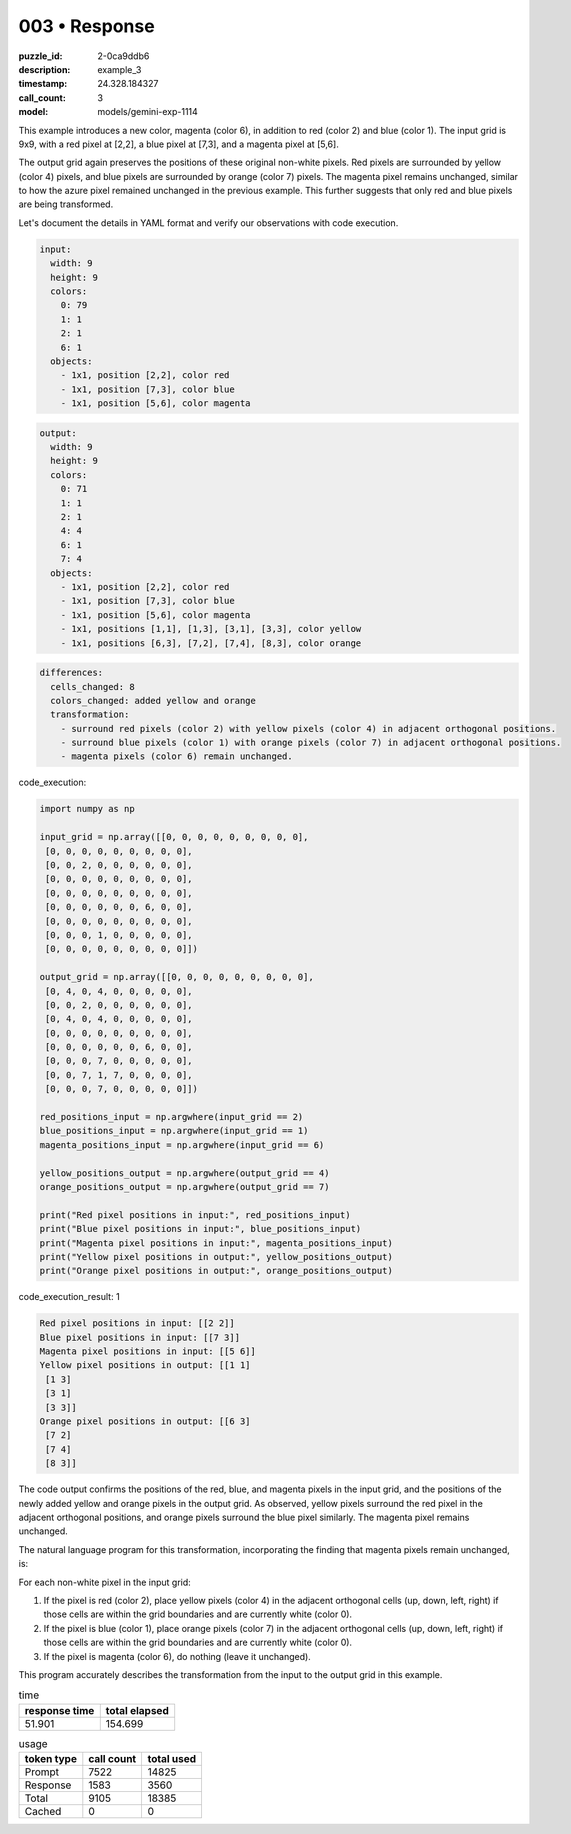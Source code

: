003 • Response
==============

:puzzle_id: 2-0ca9ddb6
:description: example_3
:timestamp: 24.328.184327
:call_count: 3

:model: models/gemini-exp-1114






This example introduces a new color, magenta (color 6), in addition to red (color 2) and blue (color 1). The input grid is 9x9, with a red pixel at [2,2], a blue pixel at [7,3], and a magenta pixel at [5,6]. 

The output grid again preserves the positions of these original non-white pixels. Red pixels are surrounded by yellow (color 4) pixels, and blue pixels are surrounded by orange (color 7) pixels. The magenta pixel remains unchanged, similar to how the azure pixel remained unchanged in the previous example. This further suggests that only red and blue pixels are being transformed.

Let's document the details in YAML format and verify our observations with code execution.

.. code-block:: yaml

   input:
     width: 9
     height: 9
     colors:
       0: 79
       1: 1
       2: 1
       6: 1
     objects:
       - 1x1, position [2,2], color red
       - 1x1, position [7,3], color blue
       - 1x1, position [5,6], color magenta

.. code-block:: yaml

   output:
     width: 9
     height: 9
     colors:
       0: 71
       1: 1
       2: 1
       4: 4
       6: 1
       7: 4
     objects:
       - 1x1, position [2,2], color red
       - 1x1, position [7,3], color blue
       - 1x1, position [5,6], color magenta
       - 1x1, positions [1,1], [1,3], [3,1], [3,3], color yellow
       - 1x1, positions [6,3], [7,2], [7,4], [8,3], color orange

.. code-block:: yaml

   differences:
     cells_changed: 8
     colors_changed: added yellow and orange
     transformation:
       - surround red pixels (color 2) with yellow pixels (color 4) in adjacent orthogonal positions.
       - surround blue pixels (color 1) with orange pixels (color 7) in adjacent orthogonal positions.
       - magenta pixels (color 6) remain unchanged.

code_execution:

.. code-block:: python

   import numpy as np

   input_grid = np.array([[0, 0, 0, 0, 0, 0, 0, 0, 0],
    [0, 0, 0, 0, 0, 0, 0, 0, 0],
    [0, 0, 2, 0, 0, 0, 0, 0, 0],
    [0, 0, 0, 0, 0, 0, 0, 0, 0],
    [0, 0, 0, 0, 0, 0, 0, 0, 0],
    [0, 0, 0, 0, 0, 0, 6, 0, 0],
    [0, 0, 0, 0, 0, 0, 0, 0, 0],
    [0, 0, 0, 1, 0, 0, 0, 0, 0],
    [0, 0, 0, 0, 0, 0, 0, 0, 0]])

   output_grid = np.array([[0, 0, 0, 0, 0, 0, 0, 0, 0],
    [0, 4, 0, 4, 0, 0, 0, 0, 0],
    [0, 0, 2, 0, 0, 0, 0, 0, 0],
    [0, 4, 0, 4, 0, 0, 0, 0, 0],
    [0, 0, 0, 0, 0, 0, 0, 0, 0],
    [0, 0, 0, 0, 0, 0, 6, 0, 0],
    [0, 0, 0, 7, 0, 0, 0, 0, 0],
    [0, 0, 7, 1, 7, 0, 0, 0, 0],
    [0, 0, 0, 7, 0, 0, 0, 0, 0]])

   red_positions_input = np.argwhere(input_grid == 2)
   blue_positions_input = np.argwhere(input_grid == 1)
   magenta_positions_input = np.argwhere(input_grid == 6)

   yellow_positions_output = np.argwhere(output_grid == 4)
   orange_positions_output = np.argwhere(output_grid == 7)

   print("Red pixel positions in input:", red_positions_input)
   print("Blue pixel positions in input:", blue_positions_input)
   print("Magenta pixel positions in input:", magenta_positions_input)
   print("Yellow pixel positions in output:", yellow_positions_output)
   print("Orange pixel positions in output:", orange_positions_output)

code_execution_result: 1

.. code-block::

   Red pixel positions in input: [[2 2]]
   Blue pixel positions in input: [[7 3]]
   Magenta pixel positions in input: [[5 6]]
   Yellow pixel positions in output: [[1 1]
    [1 3]
    [3 1]
    [3 3]]
   Orange pixel positions in output: [[6 3]
    [7 2]
    [7 4]
    [8 3]]

The code output confirms the positions of the red, blue, and magenta pixels in the input grid, and the positions of the newly added yellow and orange pixels in the output grid. As observed, yellow pixels surround the red pixel in the adjacent orthogonal positions, and orange pixels surround the blue pixel similarly. The magenta pixel remains unchanged.

The natural language program for this transformation, incorporating the finding that magenta pixels remain unchanged, is:

For each non-white pixel in the input grid:


#. If the pixel is red (color 2), place yellow pixels (color 4) in the adjacent orthogonal cells (up, down, left, right) if those cells are within the grid boundaries and are currently white (color 0).
#. If the pixel is blue (color 1), place orange pixels (color 7) in the adjacent orthogonal cells (up, down, left, right) if those cells are within the grid boundaries and are currently white (color 0).
#. If the pixel is magenta (color 6), do nothing (leave it unchanged). 

This program accurately describes the transformation from the input to the output grid in this example.






.. list-table:: time
   :header-rows: 1

   * - response time
     - total elapsed
   * - 51.901 
     - 154.699 



.. list-table:: usage
   :header-rows: 1

   * - token type
     - call count
     - total used

   * - Prompt 
     - 7522 
     - 14825 

   * - Response 
     - 1583 
     - 3560 

   * - Total 
     - 9105 
     - 18385 

   * - Cached 
     - 0 
     - 0 



.. seealso::

   - :doc:`003-history`
   - :doc:`003-response`
